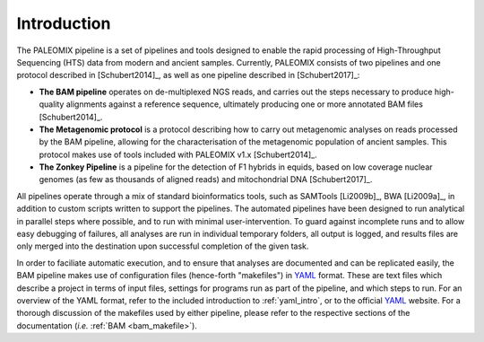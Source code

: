 .. _introduction:

============
Introduction
============

The PALEOMIX pipeline is a set of pipelines and tools designed to enable the rapid processing of High-Throughput Sequencing (HTS) data from modern and ancient samples. Currently, PALEOMIX consists of two pipelines and one protocol described in [Schubert2014]_, as well as one pipeline described in [Schubert2017]_:

* **The BAM pipeline** operates on de-multiplexed NGS reads, and carries out the steps necessary to produce high-quality alignments against a reference sequence, ultimately producing one or more annotated BAM files [Schubert2014]_.

* **The Metagenomic protocol** is a protocol describing how to carry out metagenomic analyses on reads processed by the BAM pipeline, allowing for the characterisation of the metagenomic population of ancient samples. This protocol makes use of tools included with PALEOMIX v1.x [Schubert2014]_.

* **The Zonkey Pipeline** is a pipeline for the detection of F1 hybrids in equids, based on low coverage nuclear genomes (as few as thousands of aligned reads) and mitochondrial DNA [Schubert2017]_.

All pipelines operate through a mix of standard bioinformatics tools, such as SAMTools [Li2009b]_, BWA [Li2009a]_, in addition to custom scripts written to support the pipelines. The automated pipelines have been designed to run analytical in parallel steps where possible, and to run with minimal user-intervention. To guard against incomplete runs and to allow easy debugging of failures, all analyses are run in individual temporary folders, all output is logged, and results files are only merged into the destination upon successful completion of the given task.

In order to faciliate automatic execution, and to ensure that analyses are documented and can be replicated easily, the BAM pipeline makes use of configuration files (hence-forth "makefiles") in `YAML`_ format. These are text files which describe a project in terms of input files, settings for programs run as part of the pipeline, and which steps to run. For an overview of the YAML format, refer to the included introduction to :ref:`yaml_intro`, or to the official `YAML`_ website. For a thorough discussion of the makefiles used by either pipeline, please refer to the respective sections of the documentation (*i.e.* :ref:`BAM <bam_makefile>`).

.. _YAML: http://www.yaml.org
